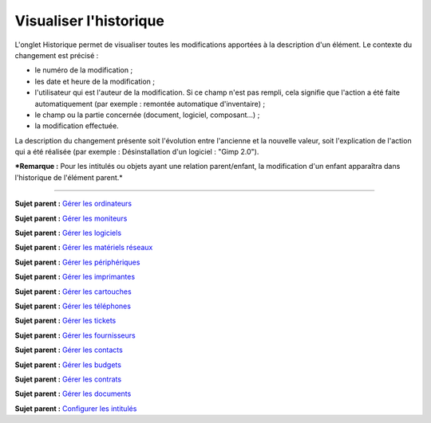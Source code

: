 Visualiser l'historique
=======================

L'onglet Historique permet de visualiser toutes les modifications
apportées à la description d'un élément. Le contexte du changement est
précisé :

-  le numéro de la modification ;
-  les date et heure de la modification ;
-  l'utilisateur qui est l'auteur de la modification. Si ce champ n'est
   pas rempli, cela signifie que l'action a été faite automatiquement
   (par exemple : remontée automatique d'inventaire) ;
-  le champ ou la partie concernée (document, logiciel, composant...) ;
-  la modification effectuée.

La description du changement présente soit l'évolution entre l'ancienne
et la nouvelle valeur, soit l'explication de l'action qui a été réalisée
(par exemple : Désinstallation d'un logiciel : "Gimp 2.0").

***Remarque :** Pour les intitulés ou objets ayant une relation
parent/enfant, la modification d'un enfant apparaîtra dans l'historique
de l'élément parent.*

--------------

**Sujet parent :** `Gérer les
ordinateurs <03_Module_Parc/04_Gérer_les_ordinateurs/01_Gérer_les_ordinateurs.rst>`__

**Sujet parent :** `Gérer les
moniteurs <03_Module_Parc/05_Gérer_les_moniteurs.rst>`__

**Sujet parent :** `Gérer les
logiciels <03_Module_Parc/06_Gérer_les_logiciels.rst>`__

**Sujet parent :** `Gérer les matériels
réseaux <03_Module_Parc/07_Gérer_les_matériels_réseaux.rst>`__

**Sujet parent :** `Gérer les
périphériques <03_Module_Parc/08_Gérer_les_périphériques.rst>`__

**Sujet parent :** `Gérer les
imprimantes <03_Module_Parc/09_Gérer_les_imprimantes.rst>`__

**Sujet parent :** `Gérer les
cartouches <03_Module_Parc/10_Gérer_les_cartouches.rst>`__

**Sujet parent :** `Gérer les
téléphones <../glpi/inventory_phone.html>`__

**Sujet parent :** `Gérer les tickets <../glpi/helpdesk_ticket.html>`__

**Sujet parent :** `Gérer les
fournisseurs <../glpi/management_supplier.html>`__

**Sujet parent :** `Gérer les
contacts <../glpi/management_contact.html>`__

**Sujet parent :** `Gérer les
budgets <../glpi/management_budget.html>`__

**Sujet parent :** `Gérer les
contrats <../glpi/management_contract.html>`__

**Sujet parent :** `Gérer les
documents <../glpi/management_document.html>`__

**Sujet parent :** `Configurer les
intitulés <../glpi/config_dropdown.html>`__
